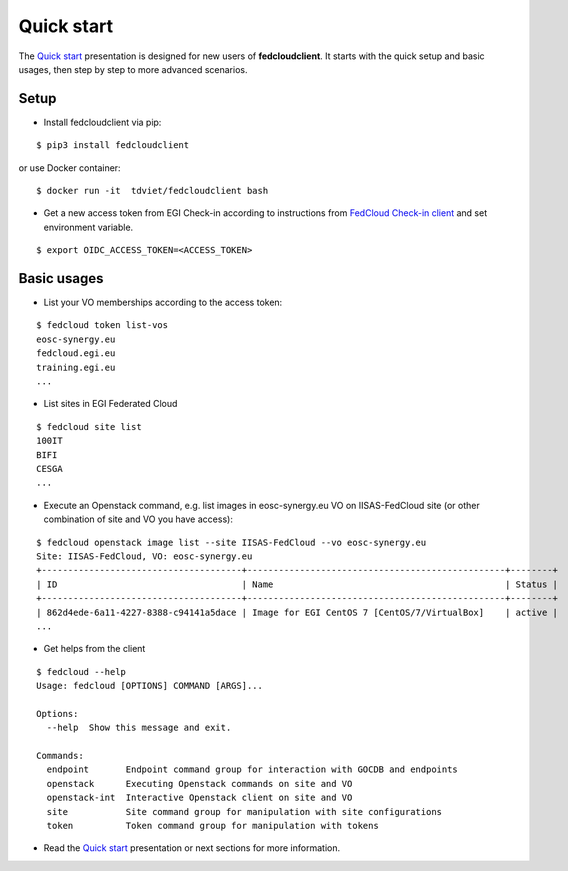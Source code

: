 Quick start
===========

The `Quick start <https://docs.google.com/presentation/d/1aOdcceztXe8kZaIeVnioF9B0vIHLzJeklSNOdVCL3Rw/edit?usp=sharing>`_
presentation is designed for new users of **fedcloudclient**. It starts with the quick setup and basic usages,
then step by step to more advanced scenarios.

Setup
*****

* Install fedcloudclient via pip:

::

    $ pip3 install fedcloudclient

or use Docker container:

::

    $ docker run -it  tdviet/fedcloudclient bash


* Get a new access token from EGI Check-in according to instructions from `FedCloud Check-in
  client <https://aai.egi.eu/fedcloud/>`_ and set environment variable.

::

    $ export OIDC_ACCESS_TOKEN=<ACCESS_TOKEN>

Basic usages
************

* List your VO memberships according to the access token:

::

    $ fedcloud token list-vos
    eosc-synergy.eu
    fedcloud.egi.eu
    training.egi.eu
    ...

* List sites in EGI Federated Cloud

::

    $ fedcloud site list
    100IT
    BIFI
    CESGA
    ...

* Execute an Openstack command, e.g. list images in eosc-synergy.eu VO on IISAS-FedCloud site
  (or other combination of site and VO you have access):

::

    $ fedcloud openstack image list --site IISAS-FedCloud --vo eosc-synergy.eu
    Site: IISAS-FedCloud, VO: eosc-synergy.eu
    +--------------------------------------+-------------------------------------------------+--------+
    | ID                                   | Name                                            | Status |
    +--------------------------------------+-------------------------------------------------+--------+
    | 862d4ede-6a11-4227-8388-c94141a5dace | Image for EGI CentOS 7 [CentOS/7/VirtualBox]    | active |
    ...

* Get helps from the client

::

    $ fedcloud --help
    Usage: fedcloud [OPTIONS] COMMAND [ARGS]...

    Options:
      --help  Show this message and exit.

    Commands:
      endpoint       Endpoint command group for interaction with GOCDB and endpoints
      openstack      Executing Openstack commands on site and VO
      openstack-int  Interactive Openstack client on site and VO
      site           Site command group for manipulation with site configurations
      token          Token command group for manipulation with tokens

* Read the `Quick start <https://docs.google.com/presentation/d/1aOdcceztXe8kZaIeVnioF9B0vIHLzJeklSNOdVCL3Rw/edit?usp=sharing>`_
  presentation or next sections for more information.